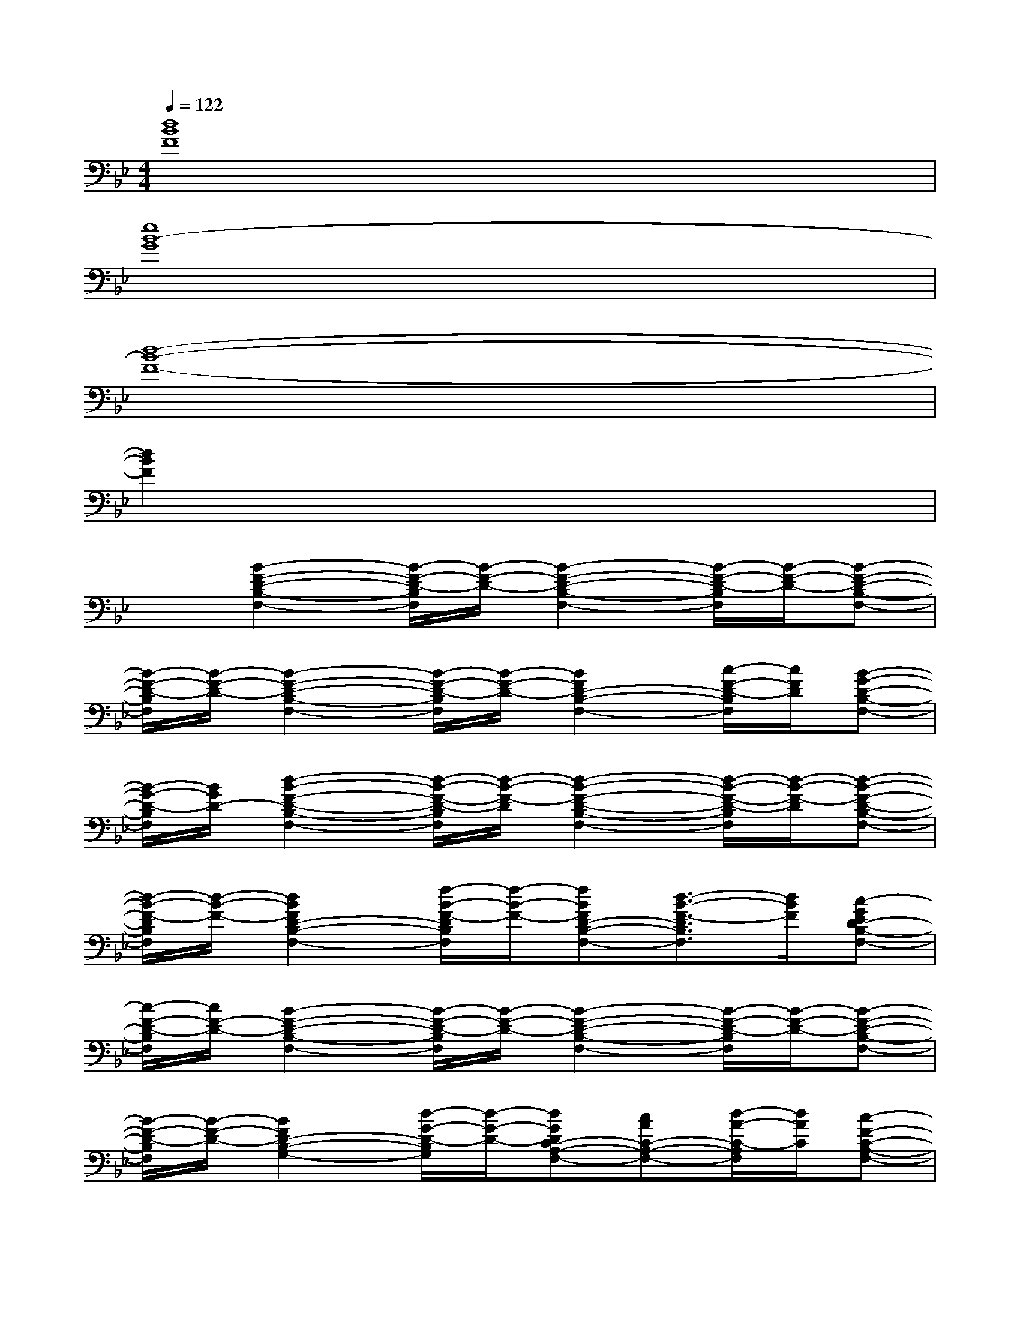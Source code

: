 X:1
T:
M:4/4
L:1/8
Q:1/4=122
K:Bb%2flats
V:1
[d8B8F8]|
[e8B8-G8]|
[d8-B8-F8-]|
[d2B2F2]x6|
x[B2-F2-D2-B,2-F,2-][B/2-F/2-D/2-B,/2F,/2][B/2-F/2-D/2-][B2-F2-D2-B,2-F,2-][B/2-F/2-D/2-B,/2F,/2][B/2-F/2-D/2-][B-F-D-B,-F,-]|
[B/2-F/2-D/2-B,/2F,/2][B/2-F/2-D/2-][B2-F2-D2-B,2-F,2-][B/2-F/2-D/2-B,/2F,/2][B/2-F/2-D/2-][B2F2D2-B,2-F,2-][c/2-F/2-D/2-B,/2F,/2][c/2F/2D/2][B-G-D-B,-F,-]|
[B/2-G/2-D/2-B,/2F,/2][B/2G/2D/2-][d2-B2-F2-D2-B,2-F,2-][d/2-B/2-F/2-D/2-B,/2F,/2][d/2-B/2-F/2-D/2][d2-B2-F2-D2-B,2-F,2-][d/2-B/2-F/2-D/2-B,/2F,/2][d/2-B/2-F/2-D/2][d-B-F-D-B,-F,-]|
[d/2-B/2-F/2-D/2B,/2F,/2][d/2-B/2-F/2-][d2B2F2D2-B,2-F,2-][f/2-B/2-F/2-D/2B,/2F,/2][f/2-B/2-F/2-][fBFD-B,-F,-][d3/2-B3/2-F3/2-D3/2B,3/2F,3/2][d/2B/2F/2][c-GED-B,-F,-]|
[c/2-F/2-D/2-B,/2F,/2][c/2F/2-D/2-][B2-F2-D2-B,2-F,2-][B/2-F/2-D/2-B,/2F,/2][B/2-F/2-D/2-][B2-F2-D2-B,2-F,2-][B/2-F/2-D/2-B,/2F,/2][B/2-F/2-D/2-][B-F-D-B,-F,-]|
[B/2-F/2-D/2-B,/2F,/2][B/2-F/2-D/2-][B2F2D2-B,2-G,2-][d/2-G/2-D/2-B,/2G,/2][d/2-G/2-D/2-][dGDC-A,-F,-][cAC-A,-F,-][d/2-A/2-C/2-A,/2F,/2][d/2A/2C/2][c-F-C-A,-F,-]|
[c/2-F/2-C/2-A,/2F,/2][c/2F/2C/2][B2-F2-D2-B,2-F,2-][B/2-F/2-D/2-B,/2F,/2][B/2-F/2-D/2-][B2-F2-D2-B,2-F,2-][B/2-F/2-D/2-B,/2F,/2][B/2-F/2-D/2-][B-F-D-B,-F,-]|
[B/2-F/2-D/2-B,/2F,/2][B/2-F/2-D/2-][BFD-B,-F,-][D-B,-F,-][f/2-B/2-F/2-D/2B,/2F,/2][f/2-B/2-F/2-][fBFD-B,-F,-][d3/2-B3/2-F3/2-D3/2B,3/2F,3/2][d/2B/2F/2][c-G-E-D-B,-F,-]|
[c/2-G/2-E/2-D/2B,/2F,/2][c/2G/2E/2][B2-F2-D2-B,2-F,2-][B/2-F/2-D/2-B,/2F,/2][B/2-F/2-D/2-][B2-F2-D2-B,2-F,2-][B/2-F/2-D/2-B,/2F,/2][B/2-F/2-D/2-][B-F-D-B,-F,-]|
[B/2-F/2-D/2-B,/2F,/2][B/2-F/2-D/2-][B2-F2-D2-B,2-F,2-][B/2-F/2-D/2-B,/2F,/2][B/2-F/2-D/2-][B2F2D2-B,2-F,2-][c/2-F/2-D/2-B,/2F,/2][c/2F/2D/2][B-G-D-B,-F,-]|
[B/2-G/2-D/2-B,/2F,/2][B/2G/2D/2-][d2-B2-F2-D2-B,2-F,2-][d/2-B/2-F/2-D/2-B,/2F,/2][d/2-B/2-F/2-D/2][d2-B2-F2-D2-B,2-F,2-][d/2-B/2-F/2-D/2-B,/2F,/2][d/2-B/2-F/2-D/2][d-B-F-D-B,-F,-]|
[d/2-B/2-F/2-D/2B,/2F,/2][d/2-B/2-F/2-][d2B2F2D2-B,2-F,2-][f/2-B/2-F/2-D/2B,/2F,/2][f/2-B/2-F/2-][fBFD-B,-F,-][d3/2-B3/2-F3/2-D3/2B,3/2F,3/2][d/2B/2F/2][c-GED-B,-F,-]
